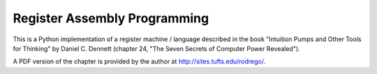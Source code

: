 
Register Assembly Programming
=============================

This is a Python implementation of a register machine / language described
in the book "Intuition Pumps and Other Tools for Thinking" by Daniel C.
Dennett (chapter 24, "The Seven Secrets of Computer Power Revealed").

A PDF version of the chapter is provided by the author at
http://sites.tufts.edu/rodrego/.

